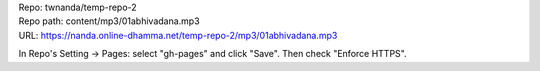 | Repo: twnanda/temp-repo-2
| Repo path: content/mp3/01abhivadana.mp3
| URL: https://nanda.online-dhamma.net/temp-repo-2/mp3/01abhivadana.mp3

In Repo's Setting -> Pages: select "gh-pages" and click "Save".
Then check "Enforce HTTPS".
